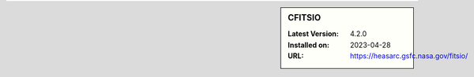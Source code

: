 .. sidebar:: CFITSIO

   :Latest Version: 4.2.0
   :Installed on: 2023-04-28
   :URL: https://heasarc.gsfc.nasa.gov/fitsio/
